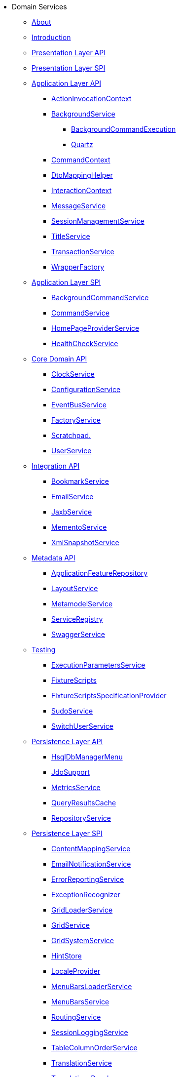 * Domain Services

** xref:about.adoc[About]

** xref:intro.adoc[Introduction]



** xref:presentation-layer-api.adoc[Presentation Layer API]



** xref:presentation-layer-spi.adoc[Presentation Layer SPI]



** xref:application-layer-api.adoc[Application Layer API]
*** xref:application-layer-api/ActionInvocationContext.adoc[ActionInvocationContext]

*** xref:application-layer-api/BackgroundService.adoc[BackgroundService]
**** xref:application-layer-api/BackgroundService/BackgroundCommandExecution.adoc[BackgroundCommandExecution]
**** xref:application-layer-api/BackgroundService/Quartz.adoc[Quartz]


*** xref:application-layer-api/CommandContext.adoc[CommandContext]
*** xref:application-layer-api/DtoMappingHelper.adoc[DtoMappingHelper]
*** xref:application-layer-api/InteractionContext.adoc[InteractionContext]
*** xref:application-layer-api/MessageService.adoc[MessageService]
*** xref:application-layer-api/SessionManagementService.adoc[SessionManagementService]
*** xref:application-layer-api/TitleService.adoc[TitleService]
*** xref:application-layer-api/TransactionService.adoc[TransactionService]
*** xref:application-layer-api/WrapperFactory.adoc[WrapperFactory]



** xref:application-layer-spi.adoc[Application Layer SPI]
*** xref:application-layer-spi/BackgroundCommandService.adoc[BackgroundCommandService]
*** xref:application-layer-spi/CommandService.adoc[CommandService]
*** xref:application-layer-spi/HomePageProviderService.adoc[HomePageProviderService]
*** xref:application-layer-spi/HealthCheckService.adoc[HealthCheckService]



** xref:core-domain-api.adoc[Core Domain API]
*** xref:core-domain-api/ClockService.adoc[ClockService]
*** xref:core-domain-api/ConfigurationService.adoc[ConfigurationService]
*** xref:core-domain-api/EventBusService.adoc[EventBusService]
*** xref:core-domain-api/FactoryService.adoc[FactoryService]
*** xref:core-domain-api/Scratchpad.adoc[Scratchpad.]
*** xref:core-domain-api/UserService.adoc[UserService]



** xref:integration-api.adoc[Integration API]
*** xref:integration-api/BookmarkService.adoc[BookmarkService]
*** xref:integration-api/EmailService.adoc[EmailService]
*** xref:integration-api/JaxbService.adoc[JaxbService]
*** xref:integration-api/MementoService.adoc[MementoService]
*** xref:integration-api/XmlSnapshotService.adoc[XmlSnapshotService]



** xref:metadata-api.adoc[Metadata API]
*** xref:metadata-api/ApplicationFeatureRepository.adoc[ApplicationFeatureRepository]
*** xref:metadata-api/LayoutService.adoc[LayoutService]
*** xref:metadata-api/MetamodelService.adoc[MetamodelService]
*** xref:metadata-api/ServiceRegistry.adoc[ServiceRegistry]
*** xref:metadata-api/SwaggerService.adoc[SwaggerService]



** xref:testing.adoc[Testing]
*** xref:testing/ExecutionParametersService.adoc[ExecutionParametersService]
*** xref:testing/FixtureScripts.adoc[FixtureScripts]
*** xref:testing/FixtureScriptsSpecificationProvider.adoc[FixtureScriptsSpecificationProvider]
*** xref:testing/SudoService.adoc[SudoService]
*** xref:testing/SwitchUserService.adoc[SwitchUserService]



** xref:persistence-layer-api.adoc[Persistence Layer API]
*** xref:persistence-layer-api/HsqlDbManagerMenu.adoc[HsqlDbManagerMenu]
*** xref:persistence-layer-api/IsisJdoSupport.adoc[JdoSupport]
*** xref:persistence-layer-api/MetricsService.adoc[MetricsService]
*** xref:persistence-layer-api/QueryResultsCache.adoc[QueryResultsCache]
*** xref:persistence-layer-api/RepositoryService.adoc[RepositoryService]



** xref:persistence-layer-spi.adoc[Persistence Layer SPI]
*** xref:presentation-layer-spi/ContentMappingService.adoc[ContentMappingService]
*** xref:presentation-layer-spi/EmailNotificationService.adoc[EmailNotificationService]
*** xref:presentation-layer-spi/ErrorReportingService.adoc[ErrorReportingService]
*** xref:presentation-layer-spi/ExceptionRecognizer.adoc[ExceptionRecognizer]
*** xref:presentation-layer-spi/GridLoaderService.adoc[GridLoaderService]
*** xref:presentation-layer-spi/GridService.adoc[GridService]
*** xref:presentation-layer-spi/GridSystemService.adoc[GridSystemService]
*** xref:presentation-layer-spi/HintStore.adoc[HintStore]
*** xref:presentation-layer-spi/LocaleProvider.adoc[LocaleProvider]
*** xref:presentation-layer-spi/MenuBarsLoaderService.adoc[MenuBarsLoaderService]
*** xref:presentation-layer-spi/MenuBarsService.adoc[MenuBarsService]
*** xref:presentation-layer-spi/RoutingService.adoc[RoutingService]
*** xref:presentation-layer-spi/SessionLoggingService.adoc[SessionLoggingService]
*** xref:presentation-layer-spi/TableColumnOrderService.adoc[TableColumnOrderService]
*** xref:presentation-layer-spi/TranslationService.adoc[TranslationService]
*** xref:presentation-layer-spi/TranslationsResolver.adoc[TranslationsResolver]
*** xref:presentation-layer-spi/UrlEncodingService.adoc[UrlEncodingService]
*** xref:presentation-layer-spi/UserProfileService.adoc[UserProfileService]



** xref:bootstrapping-spi.adoc[Bootstrapping SPI]
*** xref:bootstrapping-spi/ClassDiscoveryService.adoc[ClassDiscoveryService]




